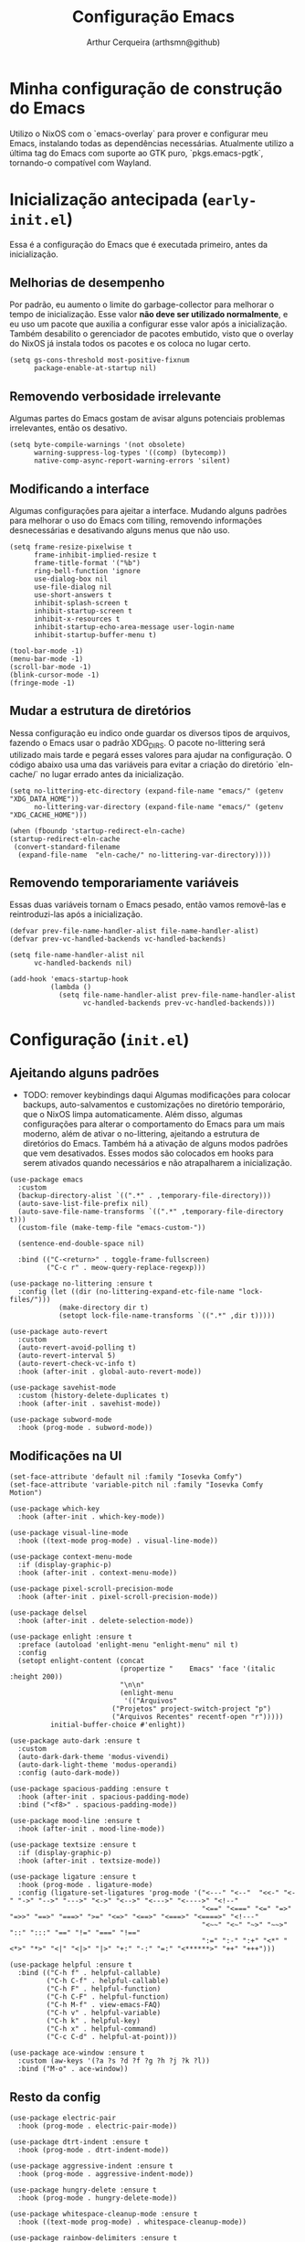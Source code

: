 #+title: Configuração Emacs
#+author: Arthur Cerqueira (arthsmn@github)

* Minha configuração de construção do Emacs
Utilizo o NixOS com o `emacs-overlay` para prover e configurar meu Emacs, instalando todas as dependências necessárias. Atualmente utilizo a última tag do Emacs com suporte ao GTK puro, `pkgs.emacs-pgtk`, tornando-o compatível com Wayland.

* Inicialização antecipada (=early-init.el=)
:PROPERTIES:
:header-args: :tangle "config/early-init.el"
:END:

Essa é a configuração do Emacs que é executada primeiro, antes da inicialização.

** Melhorias de desempenho
Por padrão, eu aumento o limite do garbage-collector para melhorar o tempo de inicialização. Esse valor *não deve ser utilizado normalmente*, e eu uso um pacote que auxilia a configurar esse valor após a inicialização. Também desabilito o gerenciador de pacotes embutido, visto que o overlay do NixOS já instala todos os pacotes e os coloca no lugar certo.

#+begin_src elisp
  (setq gs-cons-threshold most-positive-fixnum
        package-enable-at-startup nil)
#+end_src

** Removendo verbosidade irrelevante
Algumas partes do Emacs gostam de avisar alguns potenciais problemas irrelevantes, então os desativo.

#+begin_src elisp
  (setq byte-compile-warnings '(not obsolete)
        warning-suppress-log-types '((comp) (bytecomp))
        native-comp-async-report-warning-errors 'silent)
#+end_src

** Modificando a interface
Algumas configurações para ajeitar a interface. Mudando alguns padrões para melhorar o uso do Emacs com tilling, removendo informações desnecessárias e desativando alguns menus que não uso.

#+begin_src elisp
  (setq frame-resize-pixelwise t
        frame-inhibit-implied-resize t
        frame-title-format '("%b")
        ring-bell-function 'ignore
        use-dialog-box nil
        use-file-dialog nil
        use-short-answers t
        inhibit-splash-screen t
        inhibit-startup-screen t
        inhibit-x-resources t
        inhibit-startup-echo-area-message user-login-name
        inhibit-startup-buffer-menu t)

  (tool-bar-mode -1)
  (menu-bar-mode -1)
  (scroll-bar-mode -1)
  (blink-cursor-mode -1)
  (fringe-mode -1)
#+end_src

** Mudar a estrutura de diretórios
Nessa configuração eu indico onde guardar os diversos tipos de arquivos, fazendo o Emacs usar o padrão XDG_DIRS. O pacote no-littering será utilizado mais tarde e pegará esses valores para ajudar na configuração. O código abaixo usa uma das variáveis para evitar a criação do diretório `eln-cache/` no lugar errado antes da inicialização.

#+begin_src elisp
  (setq no-littering-etc-directory (expand-file-name "emacs/" (getenv "XDG_DATA_HOME"))
        no-littering-var-directory (expand-file-name "emacs/" (getenv "XDG_CACHE_HOME")))

  (when (fboundp 'startup-redirect-eln-cache)
  (startup-redirect-eln-cache
   (convert-standard-filename
    (expand-file-name  "eln-cache/" no-littering-var-directory))))
#+end_src

** Removendo temporariamente variáveis
Essas duas variáveis tornam o Emacs pesado, então vamos removê-las e reintroduzi-las após a inicialização.

#+begin_src elisp
  (defvar prev-file-name-handler-alist file-name-handler-alist)
  (defvar prev-vc-handled-backends vc-handled-backends)

  (setq file-name-handler-alist nil
        vc-handled-backends nil)

  (add-hook 'emacs-startup-hook
            (lambda ()
              (setq file-name-handler-alist prev-file-name-handler-alist
                    vc-handled-backends prev-vc-handled-backends)))
#+end_src

* Configuração (=init.el=)
:PROPERTIES:
:header-args: :tangle "config/init.el"
:END:

** Ajeitando alguns padrões
- TODO: remover keybindings daqui
  Algumas modificações para colocar backups, auto-salvamentos e customizações no diretório temporário, que o NixOS limpa automaticamente. Além disso, algumas configurações para alterar o comportamento do Emacs para um mais moderno, além de ativar o no-littering, ajeitando a estrutura de diretórios do Emacs.
  Também há a ativação de alguns modos padrões que vem desativados. Esses modos são colocados em hooks para serem ativados quando necessários e não atrapalharem a inicialização.

#+begin_src elisp
  (use-package emacs
    :custom
    (backup-directory-alist `((".*" . ,temporary-file-directory)))
    (auto-save-list-file-prefix nil)
    (auto-save-file-name-transforms `((".*" ,temporary-file-directory t)))
    (custom-file (make-temp-file "emacs-custom-"))

    (sentence-end-double-space nil)

    :bind (("C-<return>" . toggle-frame-fullscreen)
           ("C-c r" . meow-query-replace-regexp)))

  (use-package no-littering :ensure t
    :config (let ((dir (no-littering-expand-etc-file-name "lock-files/")))
              (make-directory dir t)
              (setopt lock-file-name-transforms `((".*" ,dir t)))))

  (use-package auto-revert
    :custom
    (auto-revert-avoid-polling t)
    (auto-revert-interval 5)
    (auto-revert-check-vc-info t)
    :hook (after-init . global-auto-revert-mode))

  (use-package savehist-mode
    :custom (history-delete-duplicates t)
    :hook (after-init . savehist-mode))

  (use-package subword-mode
    :hook (prog-mode . subword-mode))
#+end_src

** Modificações na UI

#+begin_src elisp
  (set-face-attribute 'default nil :family "Iosevka Comfy")
  (set-face-attribute 'variable-pitch nil :family "Iosevka Comfy Motion")

  (use-package which-key
    :hook (after-init . which-key-mode))

  (use-package visual-line-mode
    :hook ((text-mode prog-mode) . visual-line-mode))

  (use-package context-menu-mode
    :if (display-graphic-p)
    :hook (after-init . context-menu-mode))

  (use-package pixel-scroll-precision-mode
    :hook (after-init . pixel-scroll-precision-mode))

  (use-package delsel
    :hook (after-init . delete-selection-mode))

  (use-package enlight :ensure t
    :preface (autoload 'enlight-menu "enlight-menu" nil t)
    :config
    (setopt enlight-content (concat
                             (propertize "    Emacs" 'face '(italic :height 200))
                             "\n\n"
                             (enlight-menu
                              '(("Arquivos"
  	                       ("Projetos" project-switch-project "p")
  	                       ("Arquivos Recentes" recentf-open "r")))))
            initial-buffer-choice #'enlight))

  (use-package auto-dark :ensure t
    :custom
    (auto-dark-dark-theme 'modus-vivendi)
    (auto-dark-light-theme 'modus-operandi)
    :config (auto-dark-mode))

  (use-package spacious-padding :ensure t
    :hook (after-init . spacious-padding-mode)
    :bind ("<f8>" . spacious-padding-mode))

  (use-package mood-line :ensure t
    :hook (after-init . mood-line-mode))

  (use-package textsize :ensure t
    :if (display-graphic-p)
    :hook (after-init . textsize-mode))

  (use-package ligature :ensure t
    :hook (prog-mode . ligature-mode)
    :config (ligature-set-ligatures 'prog-mode '("<---" "<--"  "<<-" "<-" "->" "-->" "--->" "<->" "<-->" "<--->" "<---->" "<!--"
                                                 "<==" "<===" "<=" "=>" "=>>" "==>" "===>" ">=" "<=>" "<==>" "<===>" "<====>" "<!---"
                                                 "<~~" "<~" "~>" "~~>" "::" ":::" "==" "!=" "===" "!=="
                                                 ":=" ":-" ":+" "<*" "<*>" "*>" "<|" "<|>" "|>" "+:" "-:" "=:" "<******>" "++" "+++")))

  (use-package helpful :ensure t
    :bind (("C-h f" . helpful-callable)
           ("C-h C-f" . helpful-callable)
           ("C-h F" . helpful-function)
           ("C-h C-F" . helpful-function)
           ("C-h M-f" . view-emacs-FAQ)
           ("C-h v" . helpful-variable)
           ("C-h k" . helpful-key)
           ("C-h x" . helpful-command)
           ("C-c C-d" . helpful-at-point)))

  (use-package ace-window :ensure t
    :custom (aw-keys '(?a ?s ?d ?f ?g ?h ?j ?k ?l))
    :bind ("M-o" . ace-window))
#+end_src

** Resto da config

#+begin_src elisp
  (use-package electric-pair
    :hook (prog-mode . electric-pair-mode))

  (use-package dtrt-indent :ensure t
    :hook (prog-mode . dtrt-indent-mode))

  (use-package aggressive-indent :ensure t
    :hook (prog-mode . aggressive-indent-mode))

  (use-package hungry-delete :ensure t
    :hook (prog-mode . hungry-delete-mode))

  (use-package whitespace-cleanup-mode :ensure t
    :hook ((text-mode prog-mode) . whitespace-cleanup-mode))

  (use-package rainbow-delimiters :ensure t
    :hook (prog-mode . rainbow-delimiters-mode))

  (use-package colorful-mode :ensure t
    :custom (colorful-use-prefix t)
    :config (add-to-list 'colorful-extra-color-keyword-functions '(colorful-add-rgb-colors))
    :hook (prog-mode . colorful-mode))

  (use-package treesit-auto :ensure t
    :hook (prog-mode . treesit-auto-mode)
    :config (treesit-auto-add-to-auto-mode-alist 'all))

  (use-package eat :ensure t
    :bind ("C-c e" . eat-other-window)
    :custom (eat-kill-buffer-on-exit t)
    :config
    (eat-eshell-mode)
    (eat-eshell-visual-command-mode))

  (use-package markdown-mode :ensure t
    :mode "\\.md\\'")

  (use-package nix-mode :ensure t
    :mode "\\.nix\\'")

  (use-package nix-drv-mode :after nix-mode
    :mode "\\.drv\\'")

  ;; WAIT FOR: https://github.com/nix-community/nix-ts-mode/issues/39
  ;; (use-package nix-ts-mode
  ;;   :ensure t 
  ;;   :mode "\\.nix\\'"
  ;; )

  (use-package fish-mode :ensure t
    :mode "\\.fish\\'")

  (use-package fennel-mode :ensure t
    :mode "\\.fnl\\'")

  (use-package eglot
    :hook ((c-ts-mode
            nix-ts-mode
            fennel-mode
            nix-mode
            rust-ts-mode) . eglot-ensure)
    :custom
    (eglot-send-changes-idle-time 0.1)
    (eglot-extend-to-xref t)
    :config
    (fset #'jsonrpc--log-event #'ignore)
    (add-to-list 'eglot-server-programs
                 '(nix-ts-mode . ("nixd")))
    (add-to-list 'eglot-server-programs
                 '(fennel-mode . ("fennel-ls")))
    )
  (use-package eglot-booster :after eglot
    :config (eglot-booster-mode))

  (use-package sly :ensure t
    :custom (inferior-lisp-program "sbcl"))

  ;;;
  ;;; Autocompletar
  ;;;
  (use-package corfu :ensure t
    :hook (after-init . global-corfu-mode)
    :bind (:map corfu-map
                ("SPC" . corfu-insert-separator)
                ("C-n" . corfu-next)
                ("C-p" . corfu-previous))
    :custom
    (enable-recursive-minibuffers t)
    (completion-cycle-threshold 1)
    (completions-detailed t)
    (tab-always-indent 'complete)
    (completion-auto-help 'always)
    (completions-max-height 20)
    (completion-auto-select 'second-tab)
    :init (keymap-set minibuffer-mode-map "TAB" 'minibuffer-complete))

  (use-package corfu-popupinfo :after corfu
    :hook (corfu-mode . corfu-popupinfo-mode)
    :custom
    (corfu-popupinfo-delay '(0.25 . 0.1))
    (corfu-popupinfo-hide nil)
    :config (corfu-popupinfo-mode))

  (use-package corfu-terminal :ensure t
    :if (not (display-graphic-p))
    :config (corfu-terminal-mode))

  (use-package cape :ensure t ;; TODO: explorar
    :init
    (add-to-list 'completion-at-point-functions #'cape-dabbrev)
    (add-to-list 'completion-at-point-functions #'cape-file))

  (use-package kind-icon  :ensure t  :after corfu
    :if (display-graphic-p)
    :config (add-to-list 'corfu-margin-formatters #'kind-icon-margin-formatter))

  (use-package orderless :ensure t
    :custom
    (completion-styles '(orderless basic))
    (completion-category-overrides '((file (styles basic partial-completion)))))

  ;;;
  ;;; Minibuffer + Pesquisa
  ;;;
  (use-package vertico :ensure t
    :hook (after-init . vertico-mode))

  (use-package vertico-grid :after vertico)

  (use-package vertico-multiform :after (vertico-grid)
    :hook (vertico-mode . vertico-multiform-mode)
    :config (add-to-list 'vertico-multiform-categories
                         '(jinx grid (vertico-grid-annotate . 20))))

  (use-package vertico-directory :after vertico
    :bind (:map vertico-map
                ("M-DEL" . vertico-directory-delete-word)))

  (use-package marginalia :ensure t
    :hook (after-init . marginalia-mode))

  (use-package consult :ensure t
    :custom (consult-narrow-key "<")
    :bind (
           ;; Drop-in replacements
           ("C-x b" . consult-buffer)
           ("C-x C-b" . consult-buffer)
           ("M-y"   . consult-yank-pop)
           ;; Searching
           ("M-s r" . consult-ripgrep)
  	 ("M-s f" . consult-fd)
           ("C-s" . consult-line)
           ("C-S-s" . consult-outline)
           ("M-s l" . consult-line-multi)
           ;; Isearch integration
           :map isearch-mode-map
           ("M-e" . consult-isearch-history)
           ("M-s e" . consult-isearch-history)
           ("M-s l" . consult-line)
           ("M-s L" . consult-line-multi)
           ))

  (use-package embark :ensure t
    :bind (("C-." . embark-act)
           ("C-;" . embark-dwim)
           ("C-h B" . embark-bindings)) ;; alternative for `describe-bindings'
    :custom (prefix-help-command #'embark-prefix-help-command)
    :config (add-to-list 'display-buffer-alist
                         '("\\`\\*Embark Collect \\(Live\\|Completions\\)\\*"
                           nil
                           (window-parameters (mode-line-format . none)))))

  (use-package embark-consult :ensure t
    :hook (embark-collect-mode . consult-preview-at-point-mode))

  (use-package eshell
    :init (defun my/setup-eshell ()
            ;; Something funny is going on with how Eshell sets up its keymaps; this is
            ;; a work-around to make C-r bound in the keymap
            (keymap-set eshell-mode-map "C-r" 'consult-history))
    :hook ((eshell-mode . my/setup-eshell)))

  ;;;
  ;;; Geral
  ;;;
  (use-package dired
    :custom
    (dired-recursive-copies 'always)
    (dired-recursive-deletes 'always)
    (delete-by-moving-to-trash t)
    (dired-listing-switches
     "-AGFhl --group-directories-first"))

  (use-package magit :ensure t
    :bind ("C-x g" . magit-status))

  (use-package jinx :ensure t
    :hook (text-mode . jinx-mode)
    :bind (("M-#" . jinx-correct)
           ("C-M-#" . jinx-languages))
    :custom (jinx-languages "pt_BR en_US"))

  (use-package org
    :hook
    (org-mode . org-indent-mode)
    (org-mode . variable-pitch-mode))

  (use-package pdf-tools :ensure t
    :mode ("\\.pdf\\'" . pdf-view-mode))

  (use-package visual-fill-column :ensure t
    :custom
    (visual-fill-column-center-text t)
    (visual-fill-column-width 80))

  (use-package nov :ensure t
    :custom (nov-text-width t)
    :hook (nov-mode . visual-line-fill-column-mode)
    :mode ("\\.epub\\'" . nov-mode))

  ;;;
  ;;; Meow
  ;;;
  (use-package meow :ensure t
    :config
    (defun meow-setup ()
      (setopt meow-cheatsheet-layout meow-cheatsheet-layout-qwerty)
      (meow-motion-overwrite-define-key
       '("j" . meow-next)
       '("k" . meow-prev)
       '("<escape>" . ignore))
      (meow-leader-define-key
       ;; SPC j/k will run the original command in MOTION state.
       '("j" . "H-j")
       '("k" . "H-k")
       ;; Use SPC (0-9) for digit arguments.
       '("1" . meow-digit-argument)
       '("2" . meow-digit-argument)
       '("3" . meow-digit-argument)
       '("4" . meow-digit-argument)
       '("5" . meow-digit-argument)
       '("6" . meow-digit-argument)
       '("7" . meow-digit-argument)
       '("8" . meow-digit-argument)
       '("9" . meow-digit-argument)
       '("0" . meow-digit-argument)

       '(";" . comment-line)
       
       '("/" . meow-keypad-describe-key)
       '("?" . meow-cheatsheet))
      (meow-normal-define-key
       '("0" . meow-expand-0)
       '("9" . meow-expand-9)
       '("8" . meow-expand-8)
       '("7" . meow-expand-7)
       '("6" . meow-expand-6)
       '("5" . meow-expand-5)
       '("4" . meow-expand-4)
       '("3" . meow-expand-3)
       '("2" . meow-expand-2)
       '("1" . meow-expand-1)
       '("-" . negative-argument)
       '(";" . meow-reverse)
       '("," . meow-inner-of-thing)
       '("." . meow-bounds-of-thing)
       '("[" . meow-beginning-of-thing)
       '("]" . meow-end-of-thing)
       '("a" . meow-append)
       '("A" . meow-open-below)
       '("b" . meow-back-word)
       '("B" . meow-back-symbol)
       '("c" . meow-change)
       '("d" . meow-delete)
       '("D" . meow-backward-delete)
       '("e" . meow-next-word)
       '("E" . meow-next-symbol)
       '("f" . meow-find)
       '("g" . meow-cancel-selection)
       '("G" . meow-grab)
       '("h" . meow-left)
       '("H" . meow-left-expand)
       '("i" . meow-insert)
       '("I" . meow-open-above)
       '("j" . meow-next)
       '("J" . meow-next-expand)
       '("k" . meow-prev)
       '("K" . meow-prev-expand)
       '("l" . meow-right)
       '("L" . meow-right-expand)
       '("m" . meow-join)
       '("n" . meow-search)
       '("o" . meow-block)
       '("O" . meow-to-block)
       '("p" . meow-yank)
       '("q" . meow-quit)
       '("Q" . meow-goto-line)
       '("r" . meow-replace)
       '("R" . meow-swap-sgrab)
       '("s" . meow-kill)
       '("t" . meow-till)
       '("u" . meow-undo)
       '("U" . meow-undo-in-selection)
       '("v" . meow-visit)
       '("w" . meow-mark-word)
       '("W" . meow-mark-symbol)
       '("x" . meow-line)
       '("X" . meow-goto-line)
       '("y" . meow-save)
       '("Y" . meow-sync-grab)
       '("z" . meow-pop-selection)
       '("'" . repeat)
       '("<escape>" . ignore)
       ))
    :hook
    (after-init . meow-setup)
    (after-init . meow-global-mode))


  (use-package gcmh :ensure t
    :custom
    (gcmh-idle-delay 5)
    (gcmh-high-cons-threshold (* 256 1024 1024))
    (gcmh-verbose init-file-debug)
    :hook (after-init . gcmh-mode))
#+end_src
